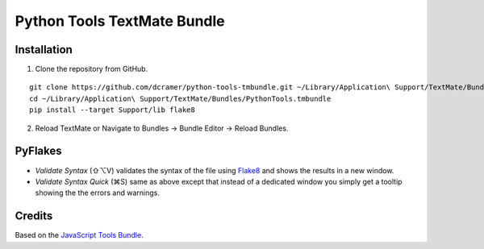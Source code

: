 Python Tools TextMate Bundle
============================

Installation
------------

1. Clone the repository from GitHub.

::

    git clone https://github.com/dcramer/python-tools-tmbundle.git ~/Library/Application\ Support/TextMate/Bundles/PythonTools.tmbundle
    cd ~/Library/Application\ Support/TextMate/Bundles/PythonTools.tmbundle
    pip install --target Support/lib flake8

2. Reload TextMate or Navigate to Bundles -> Bundle Editor -> Reload Bundles.

PyFlakes
--------

* *Validate Syntax* (⇧⌥V) validates the syntax of the file using `Flake8 <http://flake8.readthedocs.org/en/latest/>`_ and shows the results in a new window.
* *Validate Syntax Quick* (⌘S) same as above except that instead of a dedicated window you simply get a tooltip showing the the errors and warnings.

Credits
-------

Based on the `JavaScript Tools Bundle <https://github.com/johnmuhl/javascript-tools-tmbundle>`_.
